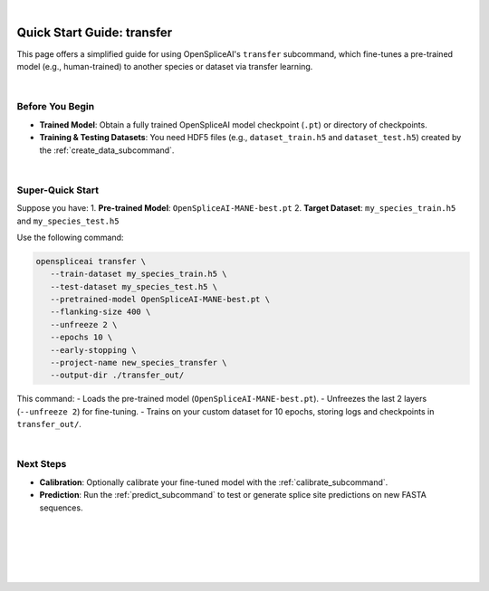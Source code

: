 
|

.. _quick-start_transfer:

Quick Start Guide: transfer
===========================

This page offers a simplified guide for using OpenSpliceAI's ``transfer`` subcommand, which fine-tunes a pre-trained model (e.g., human-trained) to another species or dataset via transfer learning.

|

Before You Begin
----------------

- **Trained Model**: Obtain a fully trained OpenSpliceAI model checkpoint (``.pt``) or directory of checkpoints.
- **Training & Testing Datasets**: You need HDF5 files (e.g., ``dataset_train.h5`` and ``dataset_test.h5``) created by the :ref:`create_data_subcommand`.

|

Super-Quick Start
-----------------

Suppose you have:
1. **Pre-trained Model**: ``OpenSpliceAI-MANE-best.pt``
2. **Target Dataset**: ``my_species_train.h5`` and ``my_species_test.h5``

Use the following command:

.. code-block:: bash

   openspliceai transfer \
      --train-dataset my_species_train.h5 \
      --test-dataset my_species_test.h5 \
      --pretrained-model OpenSpliceAI-MANE-best.pt \
      --flanking-size 400 \
      --unfreeze 2 \
      --epochs 10 \
      --early-stopping \
      --project-name new_species_transfer \
      --output-dir ./transfer_out/

This command:
- Loads the pre-trained model (``OpenSpliceAI-MANE-best.pt``).
- Unfreezes the last 2 layers (``--unfreeze 2``) for fine-tuning.
- Trains on your custom dataset for 10 epochs, storing logs and checkpoints in ``transfer_out/``.

|

Next Steps
----------

- **Calibration**: Optionally calibrate your fine-tuned model with the :ref:`calibrate_subcommand`.
- **Prediction**: Run the :ref:`predict_subcommand` to test or generate splice site predictions on new FASTA sequences.

|
|
|
|
|


.. image:: ../../_images/jhu-logo-dark.png
   :alt: My Logo
   :class: logo, header-image only-light
   :align: center

.. image:: ../../_images/jhu-logo-white.png
   :alt: My Logo
   :class: logo, header-image only-dark
   :align: center